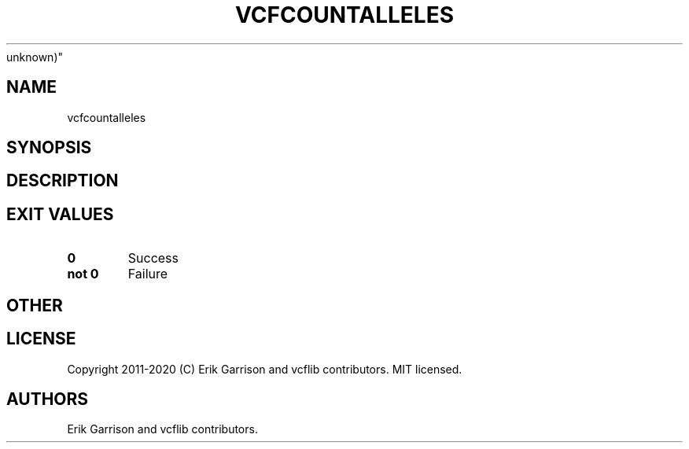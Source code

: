 .\" Automatically generated by Pandoc 2.7.3
.\"
.TH "VCFCOUNTALLELES" "1" "" "vcfcountalleles (vcflib)" "vcfcountalleles (VCF
unknown)"
.hy
.SH NAME
.PP
vcfcountalleles
.SH SYNOPSIS
.SH DESCRIPTION
.SH EXIT VALUES
.TP
.B \f[B]0\f[R]
Success
.TP
.B \f[B]not 0\f[R]
Failure
.SH OTHER
.SH LICENSE
.PP
Copyright 2011-2020 (C) Erik Garrison and vcflib contributors.
MIT licensed.
.SH AUTHORS
Erik Garrison and vcflib contributors.
